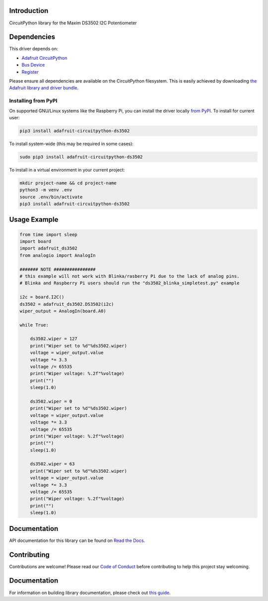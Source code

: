 Introduction
============

.. image:: https://readthedocs.org/projects/adafruit-circuitpython-ds3502/badge/?version=latest
    :target: https://docs.circuitpython.org/projects/ds3502/en/latest/
    :alt: Documentation Status

.. image:: https://img.shields.io/discord/327254708534116352.svg
    :target: https://adafru.it/discord
    :alt: Discord

.. image:: https://github.com/adafruit/Adafruit_CircuitPython_DS3502/workflows/Build%20CI/badge.svg
    :target: https://github.com/adafruit/Adafruit_CircuitPython_DS3502/actions/
    :alt: Build Status

CircuitPython library for the Maxim DS3502 I2C Potentiometer


Dependencies
=============
This driver depends on:

* `Adafruit CircuitPython <https://github.com/adafruit/circuitpython>`_
* `Bus Device <https://github.com/adafruit/Adafruit_CircuitPython_BusDevice>`_
* `Register <https://github.com/adafruit/Adafruit_CircuitPython_Register>`_

Please ensure all dependencies are available on the CircuitPython filesystem.
This is easily achieved by downloading
`the Adafruit library and driver bundle <https://github.com/adafruit/Adafruit_CircuitPython_Bundle>`_.

Installing from PyPI
--------------------

On supported GNU/Linux systems like the Raspberry Pi, you can install the driver locally `from
PyPI <https://pypi.org/project/adafruit-circuitpython-ds3502/>`_. To install for current user:

.. code-block:: shell

    pip3 install adafruit-circuitpython-ds3502

To install system-wide (this may be required in some cases):

.. code-block:: shell

    sudo pip3 install adafruit-circuitpython-ds3502

To install in a virtual environment in your current project:

.. code-block:: shell

    mkdir project-name && cd project-name
    python3 -m venv .env
    source .env/bin/activate
    pip3 install adafruit-circuitpython-ds3502

Usage Example
=============

.. code-block:: python

    from time import sleep
    import board
    import adafruit_ds3502
    from analogio import AnalogIn

    ####### NOTE ################
    # this example will not work with Blinka/rasberry Pi due to the lack of analog pins.
    # Blinka and Raspberry Pi users should run the "ds3502_blinka_simpletest.py" example

    i2c = board.I2C()
    ds3502 = adafruit_ds3502.DS3502(i2c)
    wiper_output = AnalogIn(board.A0)

    while True:

        ds3502.wiper = 127
        print("Wiper set to %d"%ds3502.wiper)
        voltage = wiper_output.value
        voltage *= 3.3
        voltage /= 65535
        print("Wiper voltage: %.2f"%voltage)
        print("")
        sleep(1.0)

        ds3502.wiper = 0
        print("Wiper set to %d"%ds3502.wiper)
        voltage = wiper_output.value
        voltage *= 3.3
        voltage /= 65535
        print("Wiper voltage: %.2f"%voltage)
        print("")
        sleep(1.0)

        ds3502.wiper = 63
        print("Wiper set to %d"%ds3502.wiper)
        voltage = wiper_output.value
        voltage *= 3.3
        voltage /= 65535
        print("Wiper voltage: %.2f"%voltage)
        print("")
        sleep(1.0)


Documentation
=============

API documentation for this library can be found on `Read the Docs <https://docs.circuitpython.org/projects/ds3502/en/latest/>`_.

Contributing
============

Contributions are welcome! Please read our `Code of Conduct
<https://github.com/adafruit/Adafruit_CircuitPython_DS3502/blob/main/CODE_OF_CONDUCT.md>`_
before contributing to help this project stay welcoming.

Documentation
=============

For information on building library documentation, please check out `this guide <https://learn.adafruit.com/creating-and-sharing-a-circuitpython-library/sharing-our-docs-on-readthedocs#sphinx-5-1>`_.

